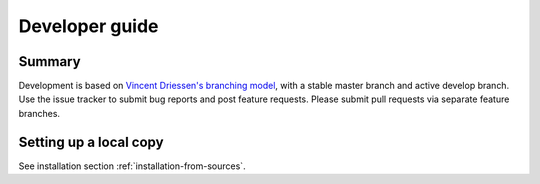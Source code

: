 Developer guide
===============

Summary
----------

Development is based on `Vincent Driessen's branching model`_, with a
stable master branch and active develop branch. Use the issue tracker
to submit bug reports and post feature requests. Please submit pull
requests via separate feature branches.

Setting up a local copy
-------------------------

See installation section :ref:`installation-from-sources`.

.. _Vincent Driessen's branching model: http://nvie.com/posts/a-successful-git-branching-model/
